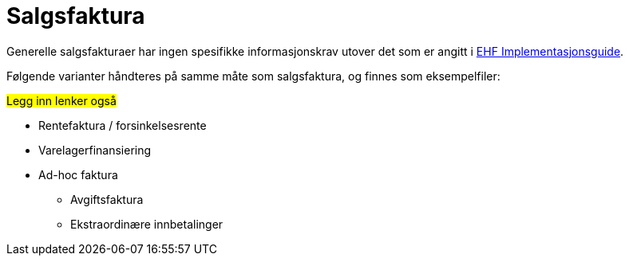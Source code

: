 = Salgsfaktura

Generelle salgsfakturaer har ingen spesifikke informasjonskrav utover det som er angitt i
https://test-vefa.difi.no/ehf/guide/invoice-and-creditnote/2.0/no/index.html[EHF Implementasjonsguide].

Følgende varianter håndteres på samme måte som salgsfaktura, og finnes som eksempelfiler:

#Legg inn lenker også#

* Rentefaktura / forsinkelsesrente
* Varelagerfinansiering
* Ad-hoc faktura
** Avgiftsfaktura
** Ekstraordinære innbetalinger
